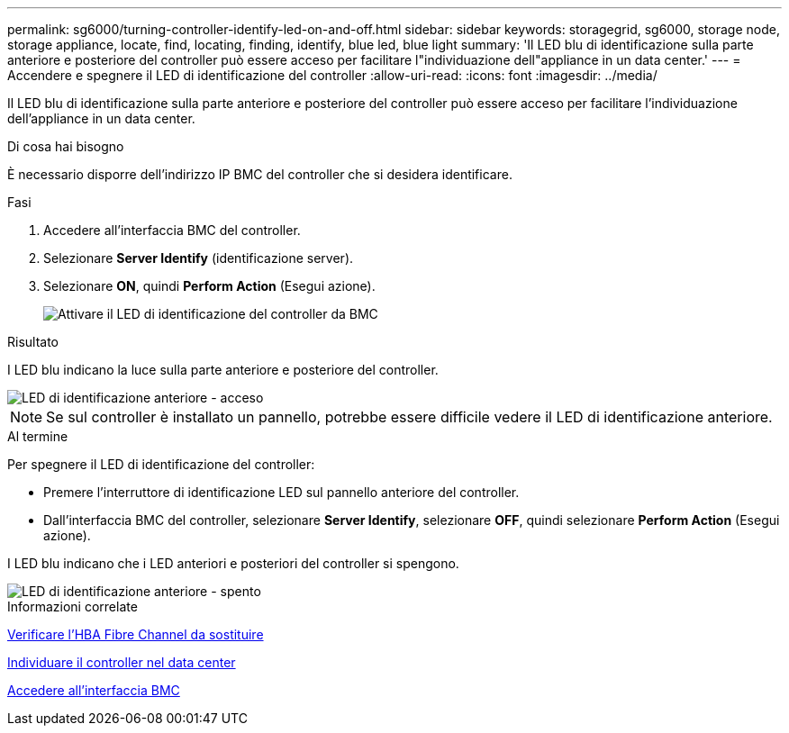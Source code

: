 ---
permalink: sg6000/turning-controller-identify-led-on-and-off.html 
sidebar: sidebar 
keywords: storagegrid, sg6000, storage node, storage appliance, locate, find, locating, finding, identify, blue led, blue light 
summary: 'Il LED blu di identificazione sulla parte anteriore e posteriore del controller può essere acceso per facilitare l"individuazione dell"appliance in un data center.' 
---
= Accendere e spegnere il LED di identificazione del controller
:allow-uri-read: 
:icons: font
:imagesdir: ../media/


[role="lead"]
Il LED blu di identificazione sulla parte anteriore e posteriore del controller può essere acceso per facilitare l'individuazione dell'appliance in un data center.

.Di cosa hai bisogno
È necessario disporre dell'indirizzo IP BMC del controller che si desidera identificare.

.Fasi
. Accedere all'interfaccia BMC del controller.
. Selezionare *Server Identify* (identificazione server).
. Selezionare *ON*, quindi *Perform Action* (Esegui azione).
+
image::../media/sg6060_service_identify_turn_on.jpg[Attivare il LED di identificazione del controller da BMC]



.Risultato
I LED blu indicano la luce sulla parte anteriore e posteriore del controller.

image::../media/sg6060_front_panel_service_led_on.jpg[LED di identificazione anteriore - acceso]


NOTE: Se sul controller è installato un pannello, potrebbe essere difficile vedere il LED di identificazione anteriore.

.Al termine
Per spegnere il LED di identificazione del controller:

* Premere l'interruttore di identificazione LED sul pannello anteriore del controller.
* Dall'interfaccia BMC del controller, selezionare *Server Identify*, selezionare *OFF*, quindi selezionare *Perform Action* (Esegui azione).


I LED blu indicano che i LED anteriori e posteriori del controller si spengono.

image::../media/sg6060_front_panel_service_led_off.jpg[LED di identificazione anteriore - spento]

.Informazioni correlate
xref:verifying-fibre-channel-hba-to-replace.adoc[Verificare l'HBA Fibre Channel da sostituire]

xref:locating-controller-in-data-center.adoc[Individuare il controller nel data center]

xref:accessing-bmc-interface-sg6000.adoc[Accedere all'interfaccia BMC]
